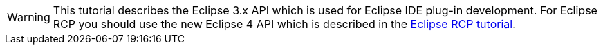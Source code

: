 WARNING: This tutorial describes the Eclipse 3.x API which is used for Eclipse IDE plug-in development.
For Eclipse RCP you should use the
new Eclipse 4 API which is
described in the
https://www.vogella.com/tutorials/EclipseRCP/article.html[Eclipse RCP tutorial].

